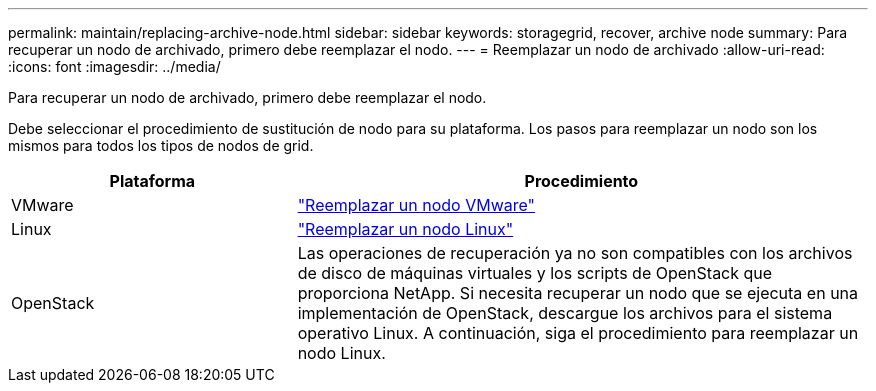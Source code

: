 ---
permalink: maintain/replacing-archive-node.html 
sidebar: sidebar 
keywords: storagegrid, recover, archive node 
summary: Para recuperar un nodo de archivado, primero debe reemplazar el nodo. 
---
= Reemplazar un nodo de archivado
:allow-uri-read: 
:icons: font
:imagesdir: ../media/


[role="lead"]
Para recuperar un nodo de archivado, primero debe reemplazar el nodo.

Debe seleccionar el procedimiento de sustitución de nodo para su plataforma. Los pasos para reemplazar un nodo son los mismos para todos los tipos de nodos de grid.

[cols="1a,2a"]
|===
| Plataforma | Procedimiento 


 a| 
VMware
 a| 
link:all-node-types-replacing-vmware-node.html["Reemplazar un nodo VMware"]



 a| 
Linux
 a| 
link:all-node-types-replacing-linux-node.html["Reemplazar un nodo Linux"]



 a| 
OpenStack
 a| 
Las operaciones de recuperación ya no son compatibles con los archivos de disco de máquinas virtuales y los scripts de OpenStack que proporciona NetApp. Si necesita recuperar un nodo que se ejecuta en una implementación de OpenStack, descargue los archivos para el sistema operativo Linux. A continuación, siga el procedimiento para reemplazar un nodo Linux.

|===